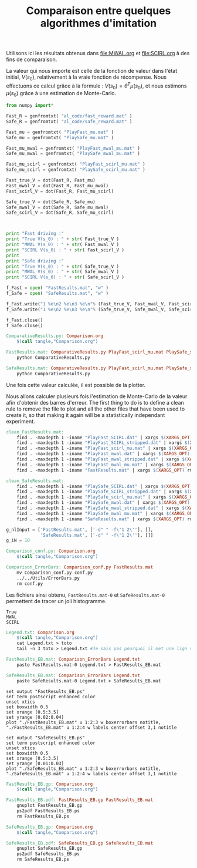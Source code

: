 #+TITLE:Comparaison entre quelques algorithmes d'imitation

Utilisons ici les résultats obtenus dans [[file:MWAL.org]] et [[file:SCIRL.org]] à des fins de comparaison.

La valeur qui nous importe est celle de la fonction de valeur dans l'état initial, $V(s_0)$, relativement à la vraie fonction de récompense. Nous effectuons ce calcul grâce à la formule : $V(s_0) = \theta^T\mu(s_0)$, et nous estimons $\mu(s_0)$ grâce à une estimation de Monte-Carlo.

#+begin_src python :tangle ComparativeResults.py
from numpy import*

Fast_R = genfromtxt( "al_code/fast_reward.mat" )
Safe_R = genfromtxt( "al_code/safe_reward.mat" )

Fast_mu = genfromtxt( "PlayFast_mu.mat" )
Safe_mu = genfromtxt( "PlaySafe_mu.mat" )

Fast_mu_mwal = genfromtxt( "PlayFast_mwal_mu.mat" )
Safe_mu_mwal = genfromtxt( "PlaySafe_mwal_mu.mat" )

Fast_mu_scirl = genfromtxt( "PlayFast_scirl_mu.mat" )
Safe_mu_scirl = genfromtxt( "PlaySafe_scirl_mu.mat" )

Fast_true_V = dot(Fast_R, Fast_mu)
Fast_mwal_V = dot(Fast_R, Fast_mu_mwal)
Fast_scirl_V = dot(Fast_R, Fast_mu_scirl)

Safe_true_V = dot(Safe_R, Safe_mu)
Safe_mwal_V = dot(Safe_R, Safe_mu_mwal)
Safe_scirl_V = dot(Safe_R, Safe_mu_scirl)



print "Fast driving :"
print "True V(s_0) : " + str( Fast_true_V )
print "MWAL V(s_0) : " + str( Fast_mwal_V )
print "SCIRL V(s_0) : " + str( Fast_scirl_V )
print
print "Safe driving :"
print "True V(s_0) : " + str( Safe_true_V )
print "MWAL V(s_0) : " + str( Safe_mwal_V )
print "SCIRL V(s_0) : " + str( Safe_scirl_V )

f_Fast = open( "FastResults.mat", "w" )
f_Safe = open( "SafeResults.mat", "w" )

f_Fast.write("1 %e\n2 %e\n3 %e\n"% (Fast_true_V, Fast_mwal_V, Fast_scirl_V) )
f_Safe.write("1 %e\n2 %e\n3 %e\n"% (Safe_true_V, Safe_mwal_V, Safe_scirl_V) )

f_Fast.close()
f_Safe.close()
#+end_src

#+srcname: Comparison_make
#+begin_src makefile
ComparativeResults.py: Comparison.org
	$(call tangle,"Comparison.org")

FastResults.mat: ComparativeResults.py PlayFast_scirl_mu.mat PlaySafe_scirl_mu.mat PlayFast_mwal_mu.mat PlaySafe_mwal_mu.mat PlayFast_mu.mat PlaySafe_mu.mat al_code/fast_reward.mat al_code/safe_reward.mat
	python ComparativeResults.py

SafeResults.mat: ComparativeResults.py PlayFast_scirl_mu.mat PlaySafe_scirl_mu.mat PlayFast_mwal_mu.mat PlaySafe_mwal_mu.mat PlayFast_mu.mat PlaySafe_mu.mat al_code/fast_reward.mat al_code/safe_reward.mat
	python ComparativeResults.py

#+end_src


Une fois cette valeur calculée, il est possible de la plotter.

Nous allons calculer plusieurs fois l'estimation de Monte-Carlo de la valeur afin d'obtenir des barres d'erreur.
The first thing to do is to define a clean rule to remove the file to plot and all the other files that have been used to create it, so that making it again will be a statistically independant experiment.
  #+srcname: Comparison_make
  #+begin_src makefile
clean_FastResults.mat: 
	find . -maxdepth 1 -iname "PlayFast_SCIRL.dat" | xargs $(XARGS_OPT) rm
	find . -maxdepth 1 -iname "PlayFast_SCIRL_stripped.dat" | xargs $(XARGS_OPT) rm
	find . -maxdepth 1 -iname "PlayFast_scirl_mu.mat" | xargs $(XARGS_OPT) rm
	find . -maxdepth 1 -iname "PlayFast_mwal.dat" | xargs $(XARGS_OPT) rm
	find . -maxdepth 1 -iname "PlayFast_mwal_stripped.dat" | xargs $(XARGS_OPT) rm
	find . -maxdepth 1 -iname "PlayFast_mwal_mu.mat" | xargs $(XARGS_OPT) rm
	find . -maxdepth 1 -iname "FastResults.mat" | xargs $(XARGS_OPT) rm

clean_SafeResults.mat: 
	find . -maxdepth 1 -iname "PlaySafe_SCIRL.dat" | xargs $(XARGS_OPT) rm
	find . -maxdepth 1 -iname "PlaySafe_SCIRL_stripped.dat" | xargs $(XARGS_OPT) rm
	find . -maxdepth 1 -iname "PlaySafe_scirl_mu.mat" | xargs $(XARGS_OPT) rm
	find . -maxdepth 1 -iname "PlaySafe_mwal.dat" | xargs $(XARGS_OPT) rm
	find . -maxdepth 1 -iname "PlaySafe_mwal_stripped.dat" | xargs $(XARGS_OPT) rm
	find . -maxdepth 1 -iname "PlaySafe_mwal_mu.mat" | xargs $(XARGS_OPT) rm
	find . -maxdepth 1 -iname "SafeResults.mat" | xargs $(XARGS_OPT) rm

  #+end_src

  #+begin_src python :tangle Comparison_conf.py
g_nlInput = ['FastResults.mat', ['-d" " -f\'1 2\''], [],
             'SafeResults.mat', ['-d" " -f\'1 2\''], []]
g_iN = 10

  #+end_src

  #+srcname: Comparison_make
  #+begin_src makefile
Comparison_conf.py: Comparison.org 
	$(call tangle,"Comparison.org")

Comparison_ErrorBars: Comparison_conf.py FastResults.mat
	mv Comparison_conf.py conf.py
	../../Utils/ErrorBars.py
	rm conf.py

  #+end_src

Les fichiers ainsi obtenu, =FastResults.mat-0= et =SafeResults.mat-0= permettent de tracer un joli histogramme.

  #+begin_src text :tangle Legend.txt
 True
 MWAL
 SCIRL
  #+end_src

  #+srcname: Comparison_make
  #+begin_src makefile
Legend.txt: Comparison.org 
	$(call tangle,"Comparison.org")
	cat Legend.txt > toto
	tail -n 3 toto > Legend.txt #Je sais pas pourquoi il met une lign vide au début di fichier

#+end_src

  #+srcname: Comparison_make
  #+begin_src makefile
FastResults_EB.mat: Comparison_ErrorBars Legend.txt
	paste FastResults.mat-0 Legend.txt > FastResults_EB.mat

SafeResults_EB.mat: Comparison_ErrorBars Legend.txt
	paste SafeResults.mat-0 Legend.txt > SafeResults_EB.mat

  #+end_src


  #+begin_src gnuplot :tangle FastResults_EB.gp
set output "FastResults_EB.ps"
set term postscript enhanced color
unset xtics
set boxwidth 0.5
set xrange [0.5:3.5]
set yrange [0.02:0.04]
plot "./FastResults_EB.mat" u 1:2:3 w boxerrorbars notitle, "./FastResults_EB.mat" u 1:2:4 w labels center offset 3,1 notitle
#+end_src

#+begin_src gnuplot :tangle SafeResults_EB.gp
set output "SafeResults_EB.ps"
set term postscript enhanced color
unset xtics
set boxwidth 0.5
set xrange [0.5:3.5]
set yrange [0.01:0.03]
plot "./SafeResults_EB.mat" u 1:2:3 w boxerrorbars notitle, "./SafeResults_EB.mat" u 1:2:4 w labels center offset 3,1 notitle
#+end_src

  #+srcname: Comparison_make
  #+begin_src makefile
FastResults_EB.gp: Comparison.org
	$(call tangle,"Comparison.org")

FastResults_EB.pdf: FastResults_EB.gp FastResults_EB.mat
	gnuplot FastResults_EB.gp
	ps2pdf FastResults_EB.ps
	rm FastResults_EB.ps

SafeResults_EB.gp: Comparison.org
	$(call tangle,"Comparison.org")

SafeResults_EB.pdf: SafeResults_EB.gp SafeResults_EB.mat
	gnuplot SafeResults_EB.gp
	ps2pdf SafeResults_EB.ps
	rm SafeResults_EB.ps

  #+end_src



